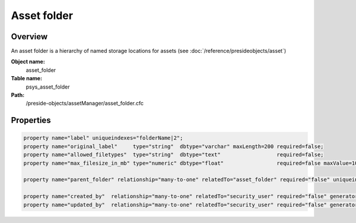 Asset folder
============

Overview
--------

An asset folder is a hierarchy of named storage locations for assets (see :doc:`/reference/presideobjects/asset`)

**Object name:**
    asset_folder

**Table name:**
    psys_asset_folder

**Path:**
    /preside-objects/assetManager/asset_folder.cfc

Properties
----------

.. code-block:: java

    property name="label" uniqueindexes="folderName|2";
    property name="original_label"     type="string"  dbtype="varchar" maxLength=200 required=false;
    property name="allowed_filetypes"  type="string"  dbtype="text"                  required=false;
    property name="max_filesize_in_mb" type="numeric" dbtype="float"                 required=false maxValue=1000000;

    property name="parent_folder" relationship="many-to-one" relatedTo="asset_folder" required="false" uniqueindexes="folderName|1";

    property name="created_by"  relationship="many-to-one" relatedTo="security_user" required="false" generator="loggedInUserId";
    property name="updated_by"  relationship="many-to-one" relatedTo="security_user" required="false" generator="loggedInUserId";